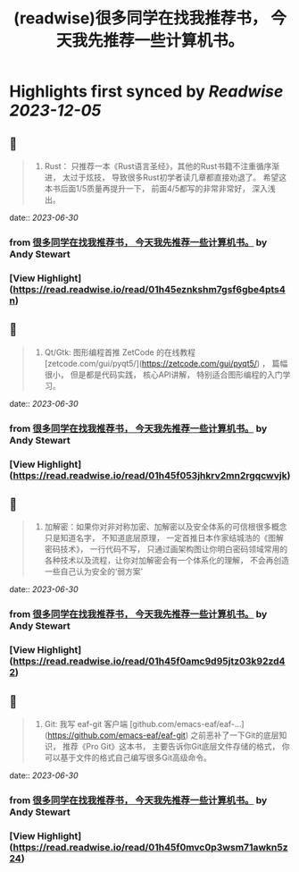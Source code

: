 :PROPERTIES:
:title: (readwise)很多同学在找我推荐书， 今天我先推荐一些计算机书。
:END:

:PROPERTIES:
:author: [[Andy Stewart]]
:full-title: "很多同学在找我推荐书， 今天我先推荐一些计算机书。"
:category: [[articles]]
:url: https://twitter.com/manateelazycat/status/1674003806168977408
:image-url: https://pbs.twimg.com/profile_images/768239262/HaskellIcon_normal.jpg
:END:

* Highlights first synced by [[Readwise]] [[2023-12-05]]
** 📌
#+BEGIN_QUOTE
5. Rust： 只推荐一本《Rust语言圣经》，其他的Rust书籍不注重循序渐进， 太过于炫技， 导致很多Rust初学者读几章都直接劝退了。 希望这本书后面1/5质量再提升一下， 前面4/5都写的非常非常好， 深入浅出。 
#+END_QUOTE
    date:: [[2023-06-30]]
*** from _很多同学在找我推荐书， 今天我先推荐一些计算机书。_ by Andy Stewart
*** [View Highlight](https://read.readwise.io/read/01h45eznkshm7gsf6gbe4pts4n)
** 📌
#+BEGIN_QUOTE
8. Qt/Gtk: 图形编程首推 ZetCode 的在线教程 [zetcode.com/gui/pyqt5/](https://zetcode.com/gui/pyqt5/) ， 篇幅很小， 但是都是代码实践， 核心API讲解， 特别适合图形编程的入门学习。 
#+END_QUOTE
    date:: [[2023-06-30]]
*** from _很多同学在找我推荐书， 今天我先推荐一些计算机书。_ by Andy Stewart
*** [View Highlight](https://read.readwise.io/read/01h45f053jhkrv2mn2rgqcwvjk)
** 📌
#+BEGIN_QUOTE
9. 加解密：如果你对非对称加密、加解密以及安全体系的可信根很多概念只是知道名字， 不知道底层原理， 一定首推日本作家结城浩的《图解密码技术》， 一行代码不写， 只通过画架构图让你明白密码领域常用的各种技术以及流程，让你对加解密会有一个体系化的理解， 不会再创造一些自己认为安全的‘弱方案’ 
#+END_QUOTE
    date:: [[2023-06-30]]
*** from _很多同学在找我推荐书， 今天我先推荐一些计算机书。_ by Andy Stewart
*** [View Highlight](https://read.readwise.io/read/01h45f0amc9d95jtz03k92zd42)
** 📌
#+BEGIN_QUOTE
10. Git: 我写 eaf-git 客户端 [github.com/emacs-eaf/eaf-…](https://github.com/emacs-eaf/eaf-git) 之前恶补了一下Git的底层知识， 推荐《Pro Git》这本书， 主要告诉你Git底层文件存储的格式， 你可以基于文件的格式自己编写很多Git高级命令。 
#+END_QUOTE
    date:: [[2023-06-30]]
*** from _很多同学在找我推荐书， 今天我先推荐一些计算机书。_ by Andy Stewart
*** [View Highlight](https://read.readwise.io/read/01h45f0mvc0p3wsm71awkn5z24)
